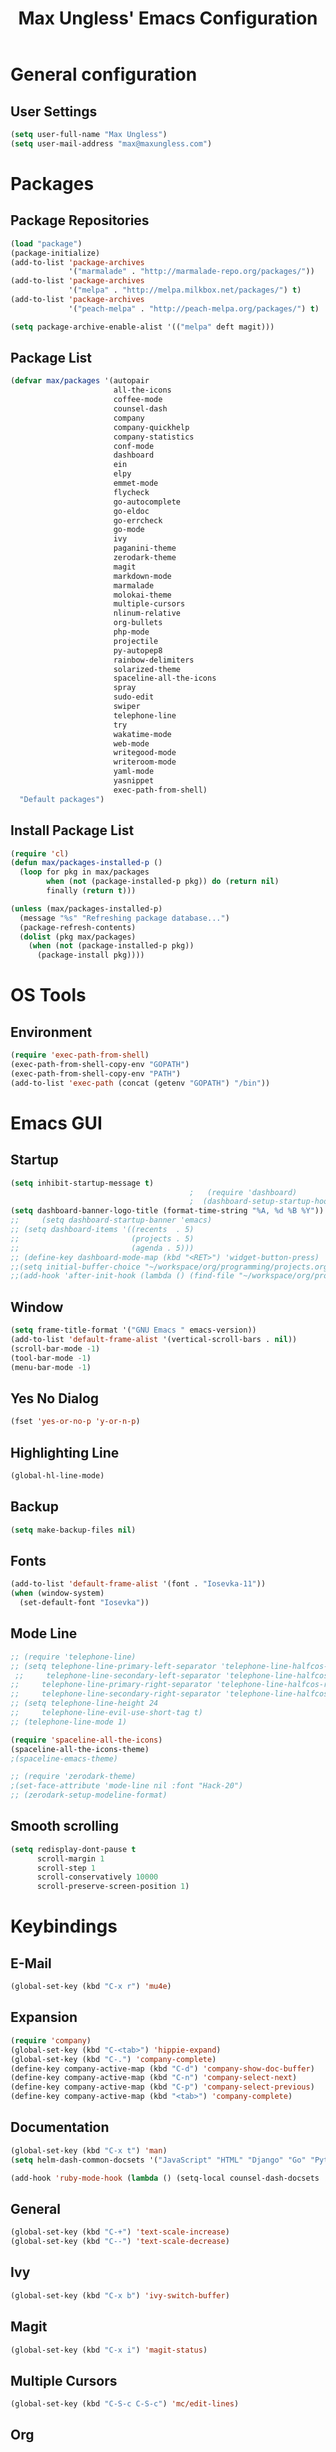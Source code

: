 #+TITLE: Max Ungless' Emacs Configuration

* General configuration
** User Settings
   #+BEGIN_SRC emacs-lisp
    (setq user-full-name "Max Ungless")
    (setq user-mail-address "max@maxungless.com")
   #+END_SRC
* Packages
** Package Repositories
   #+BEGIN_SRC emacs-lisp
    (load "package")
    (package-initialize)
    (add-to-list 'package-archives
                 '("marmalade" . "http://marmalade-repo.org/packages/"))
    (add-to-list 'package-archives
                 '("melpa" . "http://melpa.milkbox.net/packages/") t)
    (add-to-list 'package-archives
                 '("peach-melpa" . "http://peach-melpa.org/packages/") t)

    (setq package-archive-enable-alist '(("melpa" deft magit)))
   #+END_SRC

** Package List
   #+BEGIN_SRC emacs-lisp
     (defvar max/packages '(autopair
                            all-the-icons
                            coffee-mode
                            counsel-dash
                            company
                            company-quickhelp
                            company-statistics
                            conf-mode
                            dashboard
                            ein
                            elpy
                            emmet-mode
                            flycheck
                            go-autocomplete
                            go-eldoc
                            go-errcheck
                            go-mode
                            ivy
                            paganini-theme
                            zerodark-theme
                            magit
                            markdown-mode
                            marmalade
                            molokai-theme
                            multiple-cursors
                            nlinum-relative
                            org-bullets
                            php-mode
                            projectile
                            py-autopep8
                            rainbow-delimiters
                            solarized-theme
                            spaceline-all-the-icons
                            spray
                            sudo-edit
                            swiper
                            telephone-line
                            try
                            wakatime-mode
                            web-mode
                            writegood-mode
                            writeroom-mode
                            yaml-mode
                            yasnippet
                            exec-path-from-shell)
       "Default packages")

   #+END_SRC

** Install Package List
   #+BEGIN_SRC emacs-lisp
    (require 'cl)
    (defun max/packages-installed-p ()
      (loop for pkg in max/packages
            when (not (package-installed-p pkg)) do (return nil)
            finally (return t)))

    (unless (max/packages-installed-p)
      (message "%s" "Refreshing package database...")
      (package-refresh-contents)
      (dolist (pkg max/packages)
        (when (not (package-installed-p pkg))
          (package-install pkg))))
   #+END_SRC

* OS Tools
** Environment
   #+BEGIN_SRC emacs-lisp
    (require 'exec-path-from-shell)
    (exec-path-from-shell-copy-env "GOPATH")
    (exec-path-from-shell-copy-env "PATH")
    (add-to-list 'exec-path (concat (getenv "GOPATH") "/bin"))
   #+END_SRC
* Emacs GUI
** Startup
   #+BEGIN_SRC emacs-lisp
     (setq inhibit-startup-message t)
                                             ;   (require 'dashboard)
                                             ;  (dashboard-setup-startup-hook)
     (setq dashboard-banner-logo-title (format-time-string "%A, %d %B %Y"))
     ;;     (setq dashboard-startup-banner 'emacs)
     ;; (setq dashboard-items '((recents  . 5)
     ;;                         (projects . 5)
     ;;                         (agenda . 5)))
     ;; (define-key dashboard-mode-map (kbd "<RET>") 'widget-button-press)
     ;;(setq initial-buffer-choice "~/workspace/org/programming/projects.org")
     ;;(add-hook 'after-init-hook (lambda () (find-file "~/workspace/org/programming/projects.org")))
   #+END_SRC

** Window
   #+BEGIN_SRC emacs-lisp
     (setq frame-title-format '("GNU Emacs " emacs-version))
     (add-to-list 'default-frame-alist '(vertical-scroll-bars . nil))
     (scroll-bar-mode -1)
     (tool-bar-mode -1)
     (menu-bar-mode -1)
   #+END_SRC

   #+RESULTS:

** Yes No Dialog
   #+BEGIN_SRC emacs-lisp
     (fset 'yes-or-no-p 'y-or-n-p)
   #+END_SRC
** Highlighting Line
   #+BEGIN_SRC emacs-lisp
     (global-hl-line-mode)
   #+END_SRC
** Backup
   #+BEGIN_SRC emacs-lisp
     (setq make-backup-files nil)
   #+END_SRC
** Fonts
   #+BEGIN_SRC emacs-lisp
     (add-to-list 'default-frame-alist '(font . "Iosevka-11"))
     (when (window-system)
       (set-default-font "Iosevka"))
   #+END_SRC
** Mode Line
   #+BEGIN_SRC emacs-lisp
     ;; (require 'telephone-line)
     ;; (setq telephone-line-primary-left-separator 'telephone-line-halfcos-left
      ;;     telephone-line-secondary-left-separator 'telephone-line-halfcos-hollow-left
     ;;     telephone-line-primary-right-separator 'telephone-line-halfcos-right
     ;;     telephone-line-secondary-right-separator 'telephone-line-halfcos-hollow-right)
     ;; (setq telephone-line-height 24
     ;;     telephone-line-evil-use-short-tag t)
     ;; (telephone-line-mode 1)

     (require 'spaceline-all-the-icons)
     (spaceline-all-the-icons-theme)
     ;(spaceline-emacs-theme)

     ;; (require 'zerodark-theme)
     ;(set-face-attribute 'mode-line nil :font "Hack-20")
     ;; (zerodark-setup-modeline-format)
   #+END_SRC
** Smooth scrolling
   #+BEGIN_SRC emacs-lisp
    (setq redisplay-dont-pause t
          scroll-margin 1
          scroll-step 1
          scroll-conservatively 10000
          scroll-preserve-screen-position 1)
   #+END_SRC
* Keybindings
** E-Mail
   #+BEGIN_SRC emacs-lisp
     (global-set-key (kbd "C-x r") 'mu4e)
   #+END_SRC

** Expansion
   #+BEGIN_SRC emacs-lisp
    (require 'company)
    (global-set-key (kbd "C-<tab>") 'hippie-expand)
    (global-set-key (kbd "C-.") 'company-complete)
    (define-key company-active-map (kbd "C-d") 'company-show-doc-buffer)
    (define-key company-active-map (kbd "C-n") 'company-select-next)
    (define-key company-active-map (kbd "C-p") 'company-select-previous)
    (define-key company-active-map (kbd "<tab>") 'company-complete)
   #+END_SRC

** Documentation
   #+BEGIN_SRC emacs-lisp
     (global-set-key (kbd "C-x t") 'man)
     (setq helm-dash-common-docsets '("JavaScript" "HTML" "Django" "Go" "Python 3"))

     (add-hook 'ruby-mode-hook (lambda () (setq-local counsel-dash-docsets '("Ruby"))))
   #+END_SRC
** General
   #+BEGIN_SRC emacs-lisp
    (global-set-key (kbd "C-+") 'text-scale-increase)
    (global-set-key (kbd "C--") 'text-scale-decrease)
   #+END_SRC

** Ivy
   #+BEGIN_SRC emacs-lisp
     (global-set-key (kbd "C-x b") 'ivy-switch-buffer)
   #+END_SRC

** Magit
   #+BEGIN_SRC emacs-lisp
    (global-set-key (kbd "C-x i") 'magit-status)
   #+END_SRC
** Multiple Cursors
   #+BEGIN_SRC emacs-lisp
     (global-set-key (kbd "C-S-c C-S-c") 'mc/edit-lines)
   #+END_SRC
** Org
   #+BEGIN_SRC emacs-lisp
     (global-set-key (kbd "C-c p") 'org-capture)
     (global-set-key (kbd "C-c a") 'org-agenda)
     (global-set-key (kbd "C-c o")
                     (lambda () (interactive) (find-file org-default-notes-file)))
   #+END_SRC

** Programming
   #+BEGIN_SRC emacs-lisp
    (global-set-key (kbd "RET") 'newline-and-indent)
    (global-set-key (kbd "C-;") 'comment-or-uncomment-region)
   #+END_SRC

** Programs
   #+BEGIN_SRC emacs-lisp
    (global-set-key (kbd "C-c C-k") 'compile)
   #+END_SRC

** Swiper
   #+BEGIN_SRC emacs-lisp
     (global-set-key (kbd "C-s") 'swiper)
     (global-set-key (kbd "C-r") 'swiper)
     (global-set-key (kbd "C-c C-r") 'ivy-resume)
   #+END_SRC

* Org Mode
** Packages
   #+BEGIN_SRC emacs-lisp
    (require 'org)
    (require 'org-bullets)
    (require 'flyspell)
    (add-hook 'org-mode-hook (lambda () (org-bullets-mode 1)))
    (add-hook 'org-mode-hook
              (lambda ()
                (flyspell-mode)))
    (add-hook 'org-mode-hook
              (lambda ()
                (writegood-mode)))
   #+END_SRC
** Configurations
   #+BEGIN_SRC emacs-lisp
     (setq org-directory "~/workspace/org/")
     (setq org-default-notes-file "~/workspace/org/programming/notes.org")
     (setq org-export-html-postamble-format
           '(("en" "<p class=\"date\">Date: %d</p>")))
     (setq org-export-html-date-format-string "%A %d %B %Y")
   #+END_SRC
* ERC
  #+BEGIN_SRC emacs-lisp

  #+END_SRC
* E-Mail
  #+BEGIN_SRC emacs-lisp
    ;; (require 'mu4e)

    ;; (setq mu4e-maildir-shortcuts
    ;;       '(("/INBOX"             . ?i)))
    ;; (setq mu4e-maildir "~/mail")
    ;; (add-to-list 'load-path "/usr/share/emacs/site-lisp/mu4e")
    ;; (setq mu4e-get-mail-command "offlineimap")

    ;; (require 'smtpmail)
    ;; (require 'starttls)
    ;; (setq send-mail-function 'smtpmail-send-it
    ;;       message-send-mail-function 'smtpmail-send-it
    ;;       smtpmail-starttls-credentials '(("smtp.webfaction.com" 587 nil nil))
    ;;       smtpmail-auth-credentials (expand-file-name "~/.authinfo")
    ;;       smtpmail-default-smtp-server "smtp.webfaction.com"
    ;;       smtpmail-smtp-server "smtp.webfaction.com"
    ;;       smtpmail-smtp-service 587
    ;;       smtpmail-debug-info t)
  #+END_SRC
* Programming
** Expansion
*** YASnippets
    #+BEGIN_SRC emacs-lisp
    (require 'yasnippet)
    (yas-reload-all)
    (add-hook 'js-mode-hook 'yas-minor-mode)
    (add-hook 'sgml-mode-hook 'yas-minor-mode)
    (add-hook 'go-mode-hook 'yas-minor-mode)
    #+END_SRC
*** Emmet
    #+BEGIN_SRC emacs-lisp
     (require 'emmet-mode)
     (add-hook 'sgml-mode-hook 'emmet-mode)
     (add-hook 'css-mode-hook  'emmet-mode)
     (add-hook 'scss-mode-hook  'emmet-mode)
     (setq emmet-move-cursor-between-quotes t)
    #+END_SRC
*** Hippie Expand
    #+BEGIN_SRC emacs-lisp
     (require 'hippie-exp)
     (setq-default hippie-expand-try-functions-list
                   '(yas-expand emmet-expand-line))
    #+END_SRC
** Syntax Checking
   #+BEGIN_SRC emacs-lisp
     (require 'flycheck)
     (global-flycheck-mode)
   #+END_SRC
** Highlighting Indentation Levels
   #+BEGIN_SRC emacs-lisp
;     (require 'highlight-indentation)
;     (add-hook 'prog-mode-hook 'highlight-indentation-mode)
   #+END_SRC
** Minor Modes
*** Config Mode
    #+BEGIN_SRC emacs-lisp
     (add-to-list 'auto-mode-alist '("\\.gitconfig$" . conf-mode))
    #+END_SRC
*** Web Mode
    #+BEGIN_SRC emacs-lisp
     (add-to-list 'auto-mode-alist '("\\.html$" . web-mode))
     (add-to-list 'auto-mode-alist '("\\.erb$" . web-mode))
    #+END_SRC
*** YAML
    #+BEGIN_SRC emacs-lisp
     (add-to-list 'auto-mode-alist '("\\.yml$" . yaml-mode))
     (add-to-list 'auto-mode-alist '("\\.yaml$" . yaml-mode))
    #+END_SRC
*** CoffeeScript
    #+BEGIN_SRC emacs-lisp
     (defun coffee-custom ()
       "coffee-mode-hook"
       (make-local-variable 'tab-width)
       (set 'tab-width 2))

     (add-hook 'coffee-mode-hook 'coffee-custom)
    #+END_SRC
*** Markdown
    #+BEGIN_SRC emacs-lisp
      (add-to-list 'auto-mode-alist '("\\.md$" . markdown-mode))
      (add-to-list 'auto-mode-alist '("\\.mdown$" . markdown-mode))
      (add-hook 'markdown-mode-hook
                (lambda ()
                  (visual-line-mode t)
                  (setq-local counsel-dash-docsets '("Markdown"))
                  (writegood-mode t)
                  (flyspell-mode t)))
    #+END_SRC
*** Go
    #+BEGIN_SRC emacs-lisp
      (require 'go-autocomplete)

      (add-hook 'go-mode-hook
                (lambda ()
                  (go-eldoc-setup)
                  (setq-local counsel-dash-docsets '("Go"))
                  (add-hook 'before-save-hook 'gofmt-before-save)))
    #+END_SRC
*** PHP
    #+BEGIN_SRC emacs-lisp
      (add-to-list 'auto-mode-alist '("\\.php$" . web-mode))
    #+END_SRC
*** Python
    #+BEGIN_SRC emacs-lisp
      (require 'elpy)
      (elpy-enable)

      (require 'py-autopep8)
      (add-hook 'elpy-mode-hook 'py-autopep8-enable-on-save)
      (add-hook 'elpy-mode-hook (lambda () (setq-local counsel-dash-docsets '("Python"))))
    #+END_SRC
*** SCSS
    #+BEGIN_SRC emacs-lisp
      (add-to-list 'auto-mode-alist '("\\.scss\\'" . css-mode))
      (add-hook 'elpy-mode-hook (lambda () (setq-local counsel-dash-docsets '("SCSS"))))
    #+END_SRC

** Brackets
   #+BEGIN_SRC emacs-lisp
     (rainbow-delimiters-mode)
     (electric-pair-mode)
     (setq show-paren-delay 0)
     (show-paren-mode 1)
   #+END_SRC

** Line Numbers
   #+BEGIN_SRC emacs-lisp
     (require 'nlinum)
     (setq nlinum-format "%d ")
     (setq nlinum-relative-redisplay-delay 0)
     (setq nlinum-highlight-current-line t)
     (add-hook 'prog-mode-hook 'nlinum-mode)
   #+END_SRC

** Company
   #+BEGIN_SRC emacs-lisp
     (require 'company)
     (add-hook 'after-init-hook #'global-company-mode)
     (setq company-idle-delay 0
           company-echo-delay 0
           company-dabbrev-downcase nil
           company-minimum-prefix-length 2
           company-selection-wrap-around t
           company-transformers '(company-sort-by-occurrence
                                  company-sort-by-backend-importance))
   #+END_SRC

*** Extensions
    #+BEGIN_SRC emacs-lisp
      (require 'company-quickhelp)
      (add-hook 'company-mode-hook #'company-quickhelp-mode)
      (setq company-quickhelp-delay 2)
      (require 'company-statistics)
      (add-hook 'after-init-hook #'company-statistics-mode)
      (setq company-selection-wrap-around t
            company-idle-delay 1.0
            company-minimum-prefix-length 3
            company-show-numbers t
            company-tooltip-align-annotations t
            company-search-regexp-function #'company-search-flex-regexp)
    #+END_SRC
** Indenting
   #+BEGIN_SRC emacs-lisp
     (defun untabify-buffer ()
       (interactive)
       (untabify (point-min) (point-max)))

     (defun indent-buffer ()
       (interactive)
       (indent-region (point-min) (point-max)))

     (defun cleanup-buffer ()
       "Perform a bunch of operations on the whitespace content of a buffer."
       (interactive)
       (indent-buffer)
       (untabify-buffer)
       (delete-trailing-whitespace))

     (defun cleanup-region (beg end)
       "Remove tmux artifacts from region."
       (interactive "r")
       (dolist (re '("\\\\│\·*\n" "\W*│\·*"))
         (replace-regexp re "" nil beg end)))

     (global-set-key (kbd "C-x M-t") 'cleanup-region)
     (global-set-key (kbd "C-c n") 'cleanup-buffer)

     (setq-default show-trailing-whitespace t)
     (setq-default indent-tabs-mode nil)
     (setq indent-tabs-mode nil)
   #+END_SRC
* Other Text Editing
** LaTeX
   #+BEGIN_SRC emacs-lisp
     (setq TeX-auto-save t)
     (setq TeX-parse-self t)
     (setq TeX-save-query nil)
     (setq TeX-PDF-mode t)

     (require 'flymake)

     (defun flymake-get-tex-args (file-name)
     (list "pdflatex"
     (list "-file-line-error" "-draftmode" "-interaction=nonstopmode" file-name)))

     (add-hook 'LaTeX-mode-hook 'flymake-mode)

     (setq ispell-program-name "aspell") ; could be ispell as well, depending on your preferences
     (setq ispell-dictionary "english") ; this can obviously be set to any language your spell-checking program supports

     (add-hook 'LaTeX-mode-hook 'flyspell-mode)
     (add-hook 'LaTeX-mode-hook 'flyspell-buffer)

     (defun turn-on-outline-minor-mode ()
     (outline-minor-mode 1))

     (add-hook 'LaTeX-mode-hook 'turn-on-outline-minor-mode)
     (add-hook 'latex-mode-hook 'turn-on-outline-minor-mode)
     (setq outline-minor-mode-prefix "\C-c \C-o") ; Or something else

     (require 'tex-site)
     (autoload 'reftex-mode "reftex" "RefTeX Minor Mode" t)
     (autoload 'turn-on-reftex "reftex" "RefTeX Minor Mode" nil)
     (autoload 'reftex-citation "reftex-cite" "Make citation" nil)
     (autoload 'reftex-index-phrase-mode "reftex-index" "Phrase Mode" t)
     (add-hook 'latex-mode-hook 'turn-on-reftex) ; with Emacs latex mode
     ;; (add-hook 'reftex-load-hook 'imenu-add-menubar-index)
     (add-hook 'LaTeX-mode-hook 'turn-on-reftex)

   #+END_SRC
** Writeroom Mode
   #+BEGIN_SRC emacs-lisp
     (require 'writeroom-mode)
     (add-hook 'writeroom-mode-hook 'flyspell-mode)
   #+END_SRC

** Spelling
   #+BEGIN_SRC emacs-lisp
     (setq flyspell-issue-welcome-flag nil)
     (setq-default ispell-program-name "/usr/bin/aspell")
     (setq-default ispell-list-command "list")
   #+END_SRC
* Navigating
** Ivy
   #+BEGIN_SRC emacs-lisp
     (require 'ivy)
     (ivy-mode 1)
     (setq ivy-use-virtual-buffers t)
     (setq ivy-display-style 'fancy)
   #+END_SRC
* Tracking
** Wakatime
   #+BEGIN_SRC emacs-lisp
     (require 'wakatime-mode)
     (global-wakatime-mode)
   #+END_SRC
* Themes
  #+BEGIN_SRC emacs-lisp
;    (require 'spolsky-theme)
     (load-theme 'max t)
  #+END_SRC

